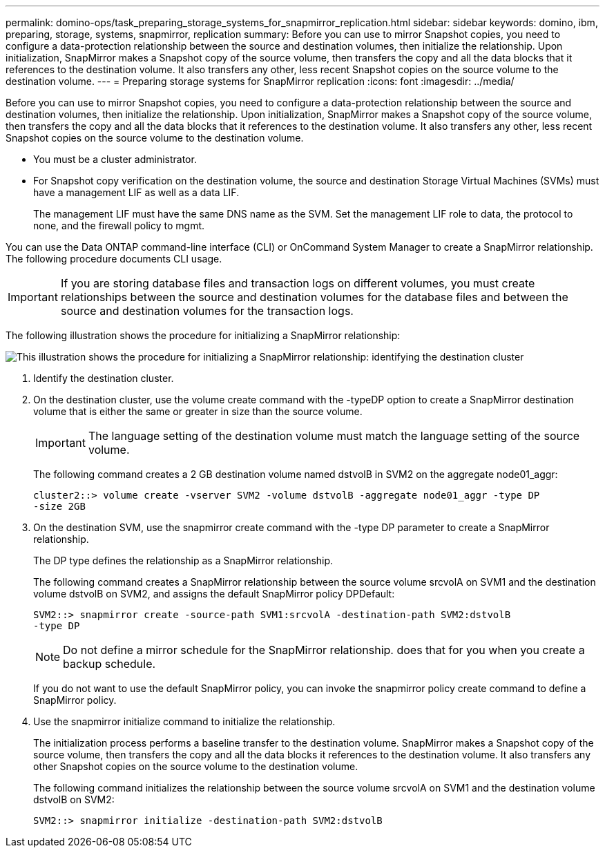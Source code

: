 ---
permalink: domino-ops/task_preparing_storage_systems_for_snapmirror_replication.html
sidebar: sidebar
keywords: domino, ibm, preparing, storage, systems, snapmirror, replication
summary: Before you can use to mirror Snapshot copies, you need to configure a data-protection relationship between the source and destination volumes, then initialize the relationship. Upon initialization, SnapMirror makes a Snapshot copy of the source volume, then transfers the copy and all the data blocks that it references to the destination volume. It also transfers any other, less recent Snapshot copies on the source volume to the destination volume.
---
= Preparing storage systems for SnapMirror replication
:icons: font
:imagesdir: ../media/

[.lead]
Before you can use to mirror Snapshot copies, you need to configure a data-protection relationship between the source and destination volumes, then initialize the relationship. Upon initialization, SnapMirror makes a Snapshot copy of the source volume, then transfers the copy and all the data blocks that it references to the destination volume. It also transfers any other, less recent Snapshot copies on the source volume to the destination volume.

* You must be a cluster administrator.
* For Snapshot copy verification on the destination volume, the source and destination Storage Virtual Machines (SVMs) must have a management LIF as well as a data LIF.
+
The management LIF must have the same DNS name as the SVM. Set the management LIF role to data, the protocol to none, and the firewall policy to mgmt.

You can use the Data ONTAP command-line interface (CLI) or OnCommand System Manager to create a SnapMirror relationship. The following procedure documents CLI usage.

IMPORTANT: If you are storing database files and transaction logs on different volumes, you must create relationships between the source and destination volumes for the database files and between the source and destination volumes for the transaction logs.

The following illustration shows the procedure for initializing a SnapMirror relationship:

image::../media/snapmirror_steps_clustered.gif[This illustration shows the procedure for initializing a SnapMirror relationship: identifying the destination cluster, creating a destination volume, creating a SnapMirror relationship between the volumes, and then initializing the relationship to start a baseline transfer.]

. Identify the destination cluster.
. On the destination cluster, use the volume create command with the -typeDP option to create a SnapMirror destination volume that is either the same or greater in size than the source volume.
+
IMPORTANT: The language setting of the destination volume must match the language setting of the source volume.
+
The following command creates a 2 GB destination volume named dstvolB in SVM2 on the aggregate node01_aggr:
+
----
cluster2::> volume create -vserver SVM2 -volume dstvolB -aggregate node01_aggr -type DP
-size 2GB
----

. On the destination SVM, use the snapmirror create command with the -type DP parameter to create a SnapMirror relationship.
+
The DP type defines the relationship as a SnapMirror relationship.
+
The following command creates a SnapMirror relationship between the source volume srcvolA on SVM1 and the destination volume dstvolB on SVM2, and assigns the default SnapMirror policy DPDefault:
+
----
SVM2::> snapmirror create -source-path SVM1:srcvolA -destination-path SVM2:dstvolB
-type DP
----
+
NOTE: Do not define a mirror schedule for the SnapMirror relationship. does that for you when you create a backup schedule.
+
If you do not want to use the default SnapMirror policy, you can invoke the snapmirror policy create command to define a SnapMirror policy.

. Use the snapmirror initialize command to initialize the relationship.
+
The initialization process performs a baseline transfer to the destination volume. SnapMirror makes a Snapshot copy of the source volume, then transfers the copy and all the data blocks it references to the destination volume. It also transfers any other Snapshot copies on the source volume to the destination volume.
+
The following command initializes the relationship between the source volume srcvolA on SVM1 and the destination volume dstvolB on SVM2:
+
----
SVM2::> snapmirror initialize -destination-path SVM2:dstvolB
----
